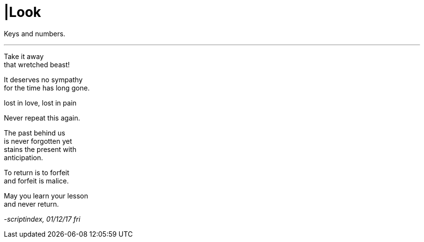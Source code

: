 = |Look
:hp-tags: poetry
:published-at: 2017-12-01

Keys and numbers.

---

Take it away +
that wretched beast! +

It deserves no sympathy +
for the time has long gone.

lost in love, lost in pain +

Never repeat this again.

The past behind us +
is never forgotten yet +
stains the present with +
anticipation.

To return is to forfeit +
and forfeit is malice. +

May you learn your lesson +
and never return. +

_-scriptindex, 01/12/17 fri_
